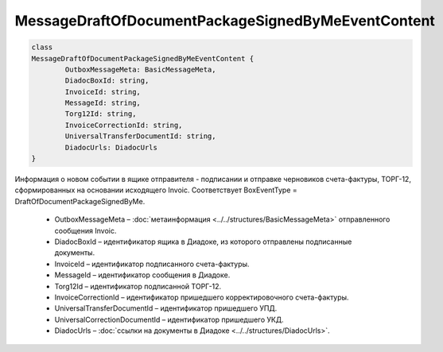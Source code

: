 MessageDraftOfDocumentPackageSignedByMeEventContent
====================================================

.. code-block:: c#

	class
	MessageDraftOfDocumentPackageSignedByMeEventContent {
		OutboxMessageMeta: BasicMessageMeta,
		DiadocBoxId: string,
		InvoiceId: string,
		MessageId: string,
		Torg12Id: string,
		InvoiceCorrectionId: string,
		UniversalTransferDocumentId: string,
		DiadocUrls: DiadocUrls
	}
	
Информация о новом событии в ящике отправителя - подписании и отправке черновиков счета-фактуры, ТОРГ-12, сформированных на основании исходящего Invoic. Соответствует BoxEventType = DraftOfDocumentPackageSignedByMe.

 - OutboxMessageMeta – :doc:`метаинформация <../../structures/BasicMessageMeta>` отправленного сообщения Invoic.
 - DiadocBoxId – идентификатор ящика в Диадоке, из которого отправлены подписанные документы.
 - InvoiceId – идентификатор подписанного счета-фактуры.
 - MessageId – идентификатор сообщения в Диадоке.
 - Torg12Id – идентификатор подписанной ТОРГ-12.
 - InvoiceCorrectionId – идентификатор пришедшего корректировочного счета-фактуры.
 - UniversalTransferDocumentId – идентификатор пришедшего УПД.
 - UniversalCorrectionDocumentId – идентификатор пришедшего УКД.
 - DiadocUrls – :doc:`ссылки на документы в Диадоке <../../structures/DiadocUrls>`.